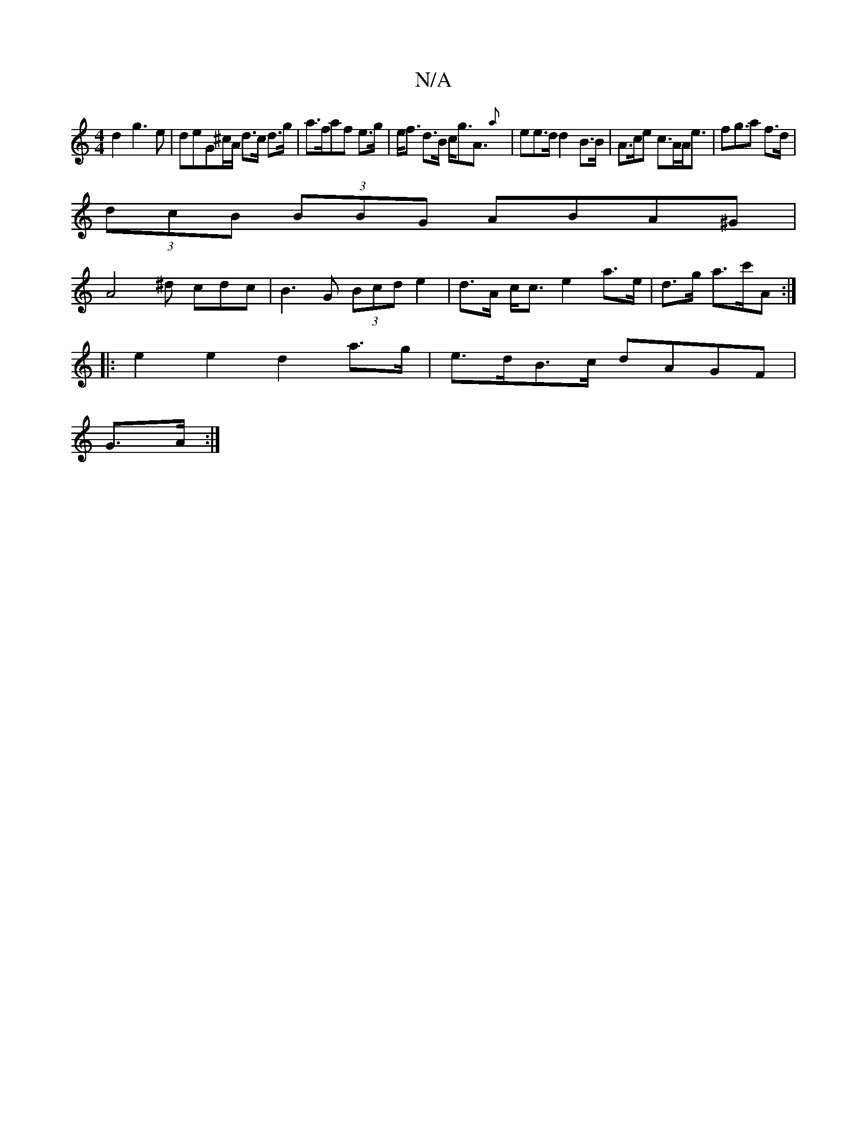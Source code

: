 X:1
T:N/A
M:4/4
R:N/A
K:Cmajor
d2g3e|deG^c/A/ d>c d>g | a>faf e>g|e<f d>B c<gA>{a}|e2e>d d2 B>B|A>ce c>AA<e | fg>a2 f>d |
(3dcB (3BBG ABA^G |
A4^d cdc|B3G (3Bcd e2|d>A c<c e2 a>e|d>g a>c'A :|
|: e2 e2 d2 a>g | e>dB>c dAGF|
G>A :|

